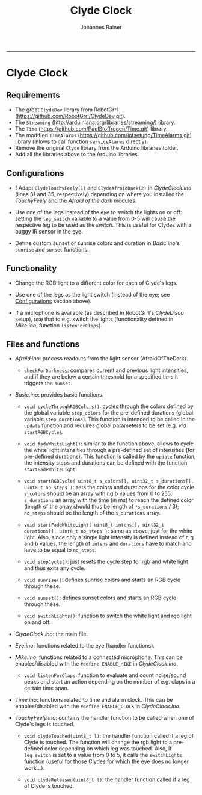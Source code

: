 #+TITLE:Clyde Clock
#+AUTHOR: Johannes Rainer
#+email: johannes.rainer@i-med.ac.at
#+OPTIONS: ^:{}
#+PROPERTY: exports code
#+PROPERTY: session *R*
#+PROPERTY: noweb yes
#+PROPERTY: results output
#+PROPERTY: tangle yes
#+STARTUP: overview
#+INFOJS_OPT: view:t toc:t ltoc:t mouse:underline buttons:0 path:http://thomasf.github.io/solarized-css/org-info.min.js
#+HTML_HEAD: <link rel='stylesheet' type='text/css' href='http://thomasf.github.io/solarized-css/solarized-light.min.css' />
#+LATEX_HEADER: \usepackage[backend=bibtex,style=chem-rsc,hyperref=true]{biblatex}
#+LATEX_HEADER: \usepackage{parskip}
#+LATEX_HEADER: \usepackage{tabu}
#+LATEX_HEADER: \setlength{\textwidth}{17.0cm}
#+LATEX_HEADER: \setlength{\hoffset}{-2.5cm}
#+LATEX_HEADER: \setlength{\textheight}{22cm}
#+LATEX_HEADER: \setlength{\voffset}{-1.5cm}
#+LATEX_HEADER: \addbibresource{~/Documents/Unison/bib/references.bib}
# #+LATEX_HEADER: \usepackage{verbatim}
#+LATEX_HEADER: \usepackage{inconsolata}
#+LATEX_HEADER: \definecolor{lightgrey}{HTML}{F0F0F0}
#+LATEX_HEADER: \definecolor{solarizedlightbg}{HTML}{FCF4DC}
#+LATEX_HEADER: \makeatletter
# #+LATEX_HEADER: \def\verbatim@font{\scriptsize\ttfamily}
#+LATEX_HEADER: \makeatother
#+FILETAGS: :project:private:
-----

* Clyde Clock

** Requirements

+ The great =ClydeDev= library from RobotGrrl (https://github.com/RobotGrrl/ClydeDev.git).
+ The =Streaming= (http://arduiniana.org/libraries/streaming/) library.
+ The =Time= (https://github.com/PaulStoffregen/Time.git) library.
+ The modified =TimeAlarms= (https://github.com/jotsetung/TimeAlarms.git) library (allows to call function =serviceAlarms= directly).
+ Remove the original =Clyde= library from the Arduino libraries folder.
+ Add all the libraries above to the Arduino libraries.

** Configurations<<Configurations>>

+ *!* Adapt =ClydeTouchyFeely(1)= and =ClydeAfraidDark(2)= in /ClydeClock.ino/ (lines 31 and 35, respectively) depending on where you installed the /TouchyFeely/ and the /Afraid of the dark/ modules.

+ Use one of the legs instead of the /eye/ to switch the lights on or off: setting the =leg_switch= variable to a value from 0-5 will cause the respective leg to be used as the /switch/. This is useful for Clydes with a buggy IR sensor in the eye.

+ Define custom sunset or sunrise colors and duration in /Basic.ino/'s =sunrise= and =sunset= functions.

** Functionality<<Functionality>>

+ Change the RGB light to a different color for each of Clyde's legs.

+ Use one of the legs as the light switch (instead of the eye; see [[Configurations]] section above).

+ If a microphone is available (as described in RobotGrrl's /ClydeDisco/ setup), use that to e.g. switch the lights (functionality defined in /Mike.ino/, function =listenForClaps=).

** Files and functions

+ /Afraid.ino/: process readouts from the light sensor (AfraidOfTheDark).

  - =checkForDarkness=: compares current and previous light intensities, and if they are below a certain threshold for a specified time it triggers the =sunset=.

+ /Basic.ino/: provides basic functions.

  - =void cycleThroughRGBColors()=: cycles through the colors defined by the global variable =step_colors= for the pre-defined durations (global variable =step_durations=). This function is intended to be called in the =update= function and requires global parameters to be set (e.g. /via/ =startRGBCycle=).

  - =void fadeWhiteLight()=: similar to the function above, allows to cycle the white light intensities through a pre-defined set of intensities (for pre-defined durations). This function is called by the =update= function, the intensity steps and durations can be defined with the function =startFadeWhiteLight=.

  - =void startRGBCycle( uint8_t s_colors[], uint32_t s_durations[], uint8_t no_steps )=: sets the colors and durations for the color cycle. =s_colors= should be an array with r,g,b values from 0 to 255, =s_durations= an array with the time (in ms) to reach the defined color (length of the array should thus be length of =*s_durations= / 3); =no_steps= should be the length of the =s_durations= array.

  - =void startFadeWhiteLight( uint8_t intens[], uint32_t durations[], uint8_t no_steps )=: same as above, just for the white light. Also, since only a single light intensity is defined instead of r, g and b values, the length of =intens= and =durations= have to match and have to be equal to =no_steps=.

  - =void stopCycle()=: just resets the cycle step for rgb and white light and thus exits any cycle.

  - =void sunrise()=: defines sunrise colors and starts an RGB cycle through these.

  - =void sunset()=: defines sunset colors and starts an RGB cycle through these.

  - =void switchLights()=: function to switch the white light and rgb light on and off.

+ /ClydeClock.ino/: the main file.

+ /Eye.ino/: functions related to the eye (handler functions).

+ /Mike.ino/: functions related to a connected microphone. This can be enables/disabled with the =#define ENABLE_MIKE= in /ClydeClock.ino/.

  - =void listenForClaps=: function to evaluate and count noise/sound peaks and start an action depending on the number of e.g. claps in a certain time span.

+ /Time.ino/: functions related to time and alarm clock. This can be enables/disabled with the =#define ENABLE_CLOCK= in /ClydeClock.ino/.

+ /TouchyFeely.ino/: contains the handler function to be called when one of Clyde's legs is touched.

  - =void clydeTouched(uint8_t l)=: the handler function called if a leg of Clyde is touched. The function will change the rgb light to a pre-defined color depending on which leg was touched. Also, if =leg_switch= is set to a value from 0 to 5, it calls the =switchLights= function (useful for those Clydes for which the eye does no longer work...).

  - =void clydeReleased(uint8_t l)=: the handler function called if a leg of Clyde is touched.

** TODOs							   :noexport:

*** TODO Write the =Time.ino= file.

- This should contain all time related stuff.

*** TODO Write the =Basic.ino= file [0/0].

- This should contain all basic and commonly used commands:
  - [X] a function to enable a timed color change similar to the sunset cycle of the original Clyde: =cycleThroughRGBColors=.
  - [ ] a similar function as above, just for HSI instead of RGB.
  - [ ] a function to fade the white light to a pre-defined intensity (in a pre-defined time period).

*** TODO Write the =ClydeClock.ino= file.
    
*** DONE Write the =Mike.ino= file
    CLOSED: [2014-10-27 Mon 19:29]
    - State "DONE"       from "TODO"       [2014-10-27 Mon 19:29]

Some functionality related to the microphone...

+ [X] Write a function that switches the light on and of with two claps.
+ [X] Check the functions that detect claps. 


*** TODO Check functions:					   :noexport:

- [X] =cycleThroughRGBColors= and =startRGBCycle=.
- [X] =fadeWhiteLight= and =startFadeWhiteLight=.
- [X] =checkForSunset=: kind of OK; light intensities are however pretty low...

*** DONE Check the microphone functionality.
    CLOSED: [2014-10-27 Mon 19:29]
    - State "DONE"       from "TODO"       [2014-10-27 Mon 19:29]
